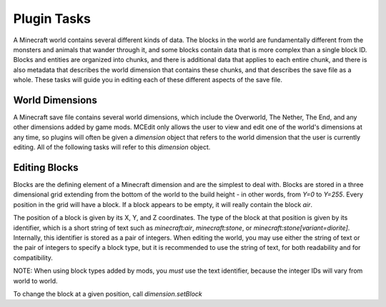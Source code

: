 Plugin Tasks
============

A Minecraft world contains several different kinds of data. The blocks in the world
are fundamentally different from the monsters and animals that wander through it, and some
blocks contain data that is more complex than a single block ID. Blocks and entities are
organized into chunks, and there is additional data that applies to each entire chunk, and
there is also metadata that describes the world dimension that contains these chunks, and
that describes the save file as a whole. These tasks will guide you in editing each of
these different aspects of the save file.

World Dimensions
----------------

A Minecraft save file contains several world dimensions, which include the Overworld,
The Nether, The End, and any other dimensions added by game mods. MCEdit only allows the
user to view and edit one of the world's dimensions at any time, so plugins will often
be given a `dimension` object that refers to the world dimension that the user is
currently editing. All of the following tasks will refer to this `dimension` object.

Editing Blocks
--------------

Blocks are the defining element of a Minecraft dimension and are the simplest to deal with.
Blocks are stored in a three dimensional grid extending from the bottom of the world to the
build height - in other words, from `Y=0` to `Y=255`. Every position in the grid will have
a block. If a block appears to be empty, it will really contain the block `air`.

The position of a block is given by its X, Y, and Z coordinates. The type of the block
at that position is given by its identifier, which is a short string of text such as
`minecraft:air`, `minecraft:stone`, or `minecraft:stone[variant=diorite]`. Internally,
this identifier is stored as a pair of integers. When editing the world, you may use either
the string of text or the pair of integers to specify a block type, but it is recommended to
use the string of text, for both readability and for compatibility.

NOTE: When using block types added by mods, you *must* use the text identifier, because
the integer IDs will vary from world to world.

To change the block at a given position, call `dimension.setBlock`

.. automethod:: mceditlib.worldeditor.WorldEditorDimension.setBlock